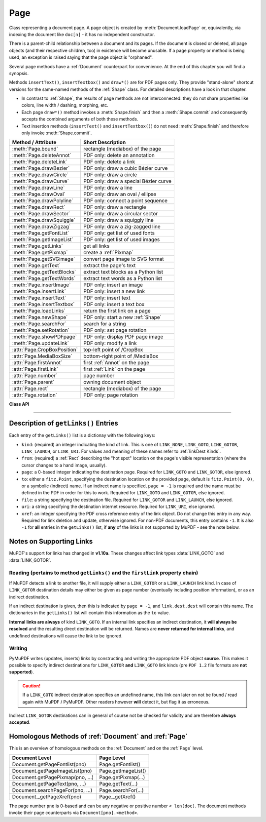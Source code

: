 .. _Page:

================
Page
================

Class representing a document page. A page object is created by :meth:`Document.loadPage` or, equivalently, via indexing the document like ``doc[n]`` - it has no independent constructor.

There is a parent-child relationship between a document and its pages. If the document is closed or deleted, all page objects (and their respective children, too) in existence will become unusable. If a page property or method is being used, an exception is raised saying that the page object is "orphaned".

Several page methods have a :ref:`Document` counterpart for convenience. At the end of this chapter you will find a synopsis.

Methods ``insertText()``, ``insertTextbox()`` and ``draw*()`` are for PDF pages only. They provide "stand-alone" shortcut versions for the same-named methods of the :ref:`Shape` class. For detailed descriptions have a look in that chapter.

* In contrast to :ref:`Shape`, the results of page methods are not interconnected: they do not share properties like colors, line width / dashing, morphing, etc.
* Each page ``draw*()`` method invokes a :meth:`Shape.finish` and then a :meth:`Shape.commit` and consequently accepts the combined arguments of both these methods.
* Text insertion methods (``insertText()`` and ``insertTextbox()``) do not need :meth:`Shape.finish` and therefore only invoke :meth:`Shape.commit`.

================================ =========================================
**Method / Attribute**           **Short Description**
================================ =========================================
:meth:`Page.bound`               rectangle (mediabox) of the page
:meth:`Page.deleteAnnot`         PDF only: delete an annotation
:meth:`Page.deleteLink`          PDF only: delete a link
:meth:`Page.drawBezier`          PDF only: draw a cubic Bézier curve
:meth:`Page.drawCircle`          PDF only: draw a circle
:meth:`Page.drawCurve`           PDF only: draw a special Bézier curve
:meth:`Page.drawLine`            PDF only: draw a line
:meth:`Page.drawOval`            PDF only: draw an oval / ellipse
:meth:`Page.drawPolyline`        PDF only: connect a point sequence
:meth:`Page.drawRect`            PDF only: draw a rectangle
:meth:`Page.drawSector`          PDF only: draw a circular sector
:meth:`Page.drawSquiggle`        PDF only: draw a squiggly line
:meth:`Page.drawZigzag`          PDF only: draw a zig-zagged line
:meth:`Page.getFontList`         PDF only: get list of used fonts
:meth:`Page.getImageList`        PDF only: get list of used images
:meth:`Page.getLinks`            get all links
:meth:`Page.getPixmap`           create a :ref:`Pixmap`
:meth:`Page.getSVGimage`         convert page image to SVG format
:meth:`Page.getText`             extract the page's text
:meth:`Page.getTextBlocks`       extract text blocks as a Python list
:meth:`Page.getTextWords`        extract text words as a Python list
:meth:`Page.insertImage`         PDF only: insert an image
:meth:`Page.insertLink`          PDF only: insert a new link
:meth:`Page.insertText`          PDF only: insert text
:meth:`Page.insertTextbox`       PDF only: insert a text box
:meth:`Page.loadLinks`           return the first link on a page
:meth:`Page.newShape`            PDF only: start a new :ref:`Shape`
:meth:`Page.searchFor`           search for a string
:meth:`Page.setRotation`         PDF only: set page rotation
:meth:`Page.showPDFpage`         PDF only: display PDF page image
:meth:`Page.updateLink`          PDF only: modify a link
:attr:`Page.CropBoxPosition`     top-left point of /CropBox
:attr:`Page.MediaBoxSize`        bottom-right point of /MediaBox
:attr:`Page.firstAnnot`          first :ref:`Annot` on the page
:attr:`Page.firstLink`           first :ref:`Link` on the page
:attr:`Page.number`              page number
:attr:`Page.parent`              owning document object
:attr:`Page.rect`                rectangle (mediabox) of the page
:attr:`Page.rotation`            PDF only: page rotation
================================ =========================================

**Class API**

.. class:: Page

   .. method:: bound()

      Determine the rectangle ("mediabox", before transformation) of the page.

      :rtype: :ref:`Rect`

   .. method:: deleteAnnot(annot)

      PDF only: Delete the specified annotation from the page and (for all document types) return the next one.

      :arg annot: the annotation to be deleted.
      :type annot: :ref:`Annot`

      :rtype: :ref:`Annot`
      :returns: the next annotation of the deleted one.

   .. method:: deleteLink(linkdict)

      PDF only: Delete the specified link from the page. The parameter must be a dictionary of format as provided by the ``getLinks()`` method (see below).

      :arg dict linkdict: the link to be deleted.

   .. method:: insertLink(linkdict)

      PDF only: Insert a new link on this page. The parameter must be a dictionary of format as provided by the ``getLinks()`` method (see below).

      :arg dict linkdict: the link to be inserted.

   .. method:: updateLink(linkdict)

      PDF only: Modify the specified link. The parameter must be a dictionary of format as provided by the ``getLinks()`` method (see below).

      :arg dict linkdict: the link to be modified.

   .. method:: getLinks()

      Retrieves **all** links of a page.

      :rtype: list
      :returns: A list of dictionaries. The entries are in the order as specified during PDF generation. For a description of the dictionary entries see below. Always use this method if you intend to make changes to the links of a page.

   .. method:: insertText(point, text = text, fontsize = 11, fontname = "Helvetica", fontfile = None, idx = 0, color = (0, 0, 0), rotate = 0, morph = None, overlay = True)

      PDF only: Insert text.


   .. method:: insertTextbox(rect, buffer, fontsize = 11, fontname = "Helvetica", fontfile = None, idx = 0, color = (0, 0, 0), expandtabs = 8, align = TEXT_ALIGN_LEFT, charwidths = None, rotate = 0, morph = None, overlay = True)

      PDF only: Insert text into the specified rectangle.

   .. method:: drawLine(p1, p2, color = (0, 0, 0), width = 1, dashes = None, roundCap = True, overlay = True, morph = None)

      PDF only: Draw a line from :ref:`Point` objects ``p1`` to ``p2``.

   .. method:: drawZigzag(p1, p2, breadth = 2, color = (0, 0, 0), width = 1, dashes = None, roundCap = True, overlay = True, morph = None)

      PDF only: Draw a zigzag line from :ref:`Point` objects ``p1`` to ``p2``.

   .. method:: drawSquiggle(p1, p2, breadth = 2, color = (0, 0, 0), width = 1, dashes = None, roundCap = True, overlay = True, morph = None)

      PDF only: Draw a squiggly (wavy, undulated) line from :ref:`Point` objects ``p1`` to ``p2``.

   .. method:: drawCircle(center, radius, color = (0, 0, 0), fill = None, width = 1, dashes = None, roundCap = True, overlay = True, morph = None)

      PDF only: Draw a circle around ``center`` with a radius of ``radius``.

   .. method:: drawOval(rect, color = (0, 0, 0), fill = None, width = 1, dashes = None, roundCap = True, overlay = True, morph = None)

      PDF only: Draw an oval (ellipse) within the given rectangle.

   .. method:: drawSector(center, point, angle, color = (0, 0, 0), fill = None, width = 1, dashes = None, roundCap = True, fullSector = True, overlay = True, closePath = False, morph = None)

      PDF only: Draw a circular sector, optionally connecting the arc to the circle's center (like a piece of pie).

   .. method:: drawPolyline(points, color = (0, 0, 0), fill = None, width = 1, dashes = None, roundCap = True, overlay = True, closePath = False, morph = None)

      PDF only: Draw several connected lines defined by a sequence of points.


   .. method:: drawBezier(p1, p2, p3, p4, color = (0, 0, 0), fill = None, width = 1, dashes = None, roundCap = True, overlay = True, closePath = False, morph = None)

      PDF only: Draw a cubic Bézier curve from ``p1`` to ``p4`` with the control points ``p2`` and ``p3``.

   .. method:: drawCurve(p1, p2, p3, color = (0, 0, 0), fill = None, width = 1, dashes = None, roundCap = True, overlay = True, closePath = False, morph = None)

      PDF only: This is a special case of ``drawBezier()``.


   .. method:: drawRect(rect, color = (0, 0, 0), fill = None, width = 1, dashes = None, roundCap = True, overlay = True, morph = None)

      PDF only: Draw a rectangle.

      .. note:: An efficient way to background-color a PDF page with the old Python paper color is ``page.drawRect(page.rect, color = py_color, fill = py_color, overlay = False)``, where ``py_color = getColor("py_color")``.

   .. method:: insertImage(rect, filename = None, pixmap = None, overlay = True)

      PDF only: Fill the given rectangle with an image. Width and height need not have the same proportions as the image: it will be adjusted to fit. The image is either taken from a pixmap or from a file - **exactly one** of these parameters **must** be specified.

      :arg rect: where to put the image on the page. ``rect`` must be finite, not empty and be completely contained in the page's rectangle.
      :type rect: :ref:`Rect`

      :arg str filename: name of an image file (all MuPDF supported formats - see :ref:`Pixmap` chapter).

      :arg pixmap: pixmap containing the image. When inserting the same image multiple times, this should be the preferred option, because the overhead of opening the image and decompressing its content will occur every time with the filename option.
      :type pixmap: :ref:`Pixmap`

      For a description of the other parameters see :ref:`CommonParms`.

      :returns: zero

      This example puts the same image on every page of a document:

      >>> doc = fitz.open(...)
      >>> rect = fitz.Rect(0, 0, 50, 50)   # put thumbnail in upper left corner
      >>> pix = fitz.Pixmap("some.jpg")    # an image file
      >>> for page in doc:
              page.insertImage(rect, pixmap = pix)
      >>> doc.save(...)

      Notes:
      
      1. If that same image had already been present in the PDF, then only a reference will be inserted. This of course considerably saves disk space and processing time. But to detect this fact, existing PDF images need to be compared with the new one. This is achieved by storing an MD5 code for each image in a table and only compare the new image's code against its entries. Generating this MD5 table, however, is done only when triggered by the first image insertion - which therefore may have an extended response time.

      2. You can use this method to provide a background image for the page, like a copyright, a watermark or a background color. Or you can combine it with ``searchFor()`` to achieve a textmarker effect.

      3. The image may be inserted uncompressed, e.g. if a ``Pixmap`` is used or if the image has an alpha channel. Therefore, consider using ``deflate = True`` when saving the file.

      4. The image content is stored in its original size - which may be much bigger than the size you want to get displayed. Consider decreasing the stored image size by using the pixmap option and then shrinking it or scaling it down (see :ref:`Pixmap` chapter). The file size savings can be very significant.

   .. method:: getText(output = 'text')

      Retrieves the text of a page. Depending on the output parameter, the results of the :ref:`TextPage` extract methods are returned.

      If ``'text'`` is specified, plain text is returned **in the order as specified during PDF creation** (which is not necessarily the normal reading order). This may not always look as expected, consider using (and probably modifying) the example program `PDF2TextJS.py <https://github.com/rk700/PyMuPDF/blob/master/examples/PDF2TextJS.py>`_. It tries to re-arrange text according to the Western reading layout convention "from top-left to bottom-right".

      :arg str output: A string indicating the requested text format, one of ``"text"`` (default), ``"html"``, ``"json"``, ``"xml"`` or ``"xhtml"``.

      :rtype: string
      :returns: The page's text as one string.

      .. note:: Use this method to convert the document into a valid HTML version by wrapping it with appropriate header and trailer strings, see the following snippet. Creating XML, XHTML or JSON documents works in exactly the same way. For XML and JSON you may also include an arbitrary filename like so: ``fitz.ConversionHeader("xml", filename = doc.name)``. Also see :ref:`HTMLQuality`.

      >>> doc = fitz.open(...)
      >>> ofile = open(doc.name + ".html", "w")
      >>> ofile.write(fitz.ConversionHeader("html"))
      >>> for page in doc: ofile.write(page.getText("html"))
      >>> ofile.write(fitz.ConversionTrailer("html"))
      >>> ofile.close()

   .. method:: getTextBlocks(images = False)

      Extract all text blocks as a Python list. Provides basic positioning information without the need to interpret the output of :meth:`TextPage.extractJSON` or :meth:`TextPage.extractXML`. The block sequence is as specified in the document. All lines of a block are concatenated into one string, separated by a space.

      :arg bool images: also extract image blocks. Default is false. This serves as a means to get complete page layout information. Only metadata, not the image data itself is extracted. Use :meth:`TextPage.extractJSON` for accessing this information.

      :rtype: list
      :returns: a list whose items have the following entries.

                * ``x0, y0, x1, y1``: 4 floats defining the bbox of the block.
                * ``text``: concatenated text lines in the block *(str)*. If this is an image block, a text like this is contained: ``<image: DeviceRGB, width 511, height 379, bpc 8>`` (original image's width and height).
                * ``block_n``: 0-based block number *(int)*.
                * ``type``: block type *(int)*, 0 = text, 1 = image.

   .. method:: getTextWords()

      Extract all words as a Python list. Provides positioning information for words without having to interpret the output of :meth:`TextPage.extractXML`. The word sequence is as specified in the document. The accompanying rectangle coordinates can be used to re-arrange the final text output to your liking. Block and line numbers help keeping track of the original position.

      :rtype: list
      :returns: a list whose items are lists with the following entries:

                * ``x0, y0, x1, y1``: 4 floats defining the bbox of the word.
                * ``word``: the word, spaces stripped off *(str)*. Note that any non-space character is accepted as part of a word - not just letters. So, ``Hello world!`` will yield the two words ``Hello`` and ``world!``.
                * ``block_n, line_n, word_n``: 0-based numbers for block, line and word *(int)*.

   .. method:: getFontList()

      PDF only: Return a list of fonts referenced by the page. Same as :meth:`Document.getPageFontList`.

   .. method:: getImageList()

      PDF only: Return a list of images referenced by the page. Same as :meth:`Document.getPageImageList`.

   .. method:: getSVGimage(matrix = None)

      Create an SVG image from the page. Only full page images are currently supported.

     :arg matrix: A :ref:`Matrix` object. Default is :ref:`Identity`. Valid operations include scaling and rotation.
     :type matrix: :ref:`Matrix`

     :returns: an UTF-8 encoded string that contains the image. This can e.g. be saved in a file with extension ``.svg``.

   .. method:: getPixmap(matrix = fitz.Identity, colorspace = fitz.csRGB, clip = None, alpha = True)

     Create a pixmap from the page. This is probably the most often used method to create pixmaps.

     :arg matrix: A :ref:`Matrix` object. Default is :ref:`Identity`.
     :type matrix: :ref:`Matrix`

     :arg colorspace: Defines the required colorspace, one of ``GRAY``, ``RGB`` or ``CMYK`` (case insensitive). Or specify a :ref:`Colorspace`, e.g. one of the predefined ones: :data:`csGRAY`, :data:`csRGB` or :data:`csCMYK`.
     :type colorspace: string, :ref:`Colorspace`

     :arg clip: restrict rendering to the rectangle's area. The default will render the full page.
     :type clip: :ref:`IRect`

     :arg bool alpha: A bool indicating whether an alpha channel should be included in the pixmap. Choose ``False`` if you do not really need transparency. This will save a lot of memory (25% in case of RGB ... and pixmaps are typically **large**!), and also processing time in most cases. Also note an important difference in how the image will appear:

        * ``True``: pixmap's samples will be pre-cleared with ``0x00``, including the alpha byte. This will result in **transparent** areas where the page is empty.

        .. image:: img-alpha-1.png

        * ``False``: pixmap's samples will be pre-cleared with ``0xff``. This will result in **white** where the page has nothing to show.

        .. image:: img-alpha-0.png

     :rtype: :ref:`Pixmap`
     :returns: Pixmap of the page.

   .. method:: loadLinks()

      Return the first link on a page. Synonym of property ``firstLink``.

      :rtype: :ref:`Link`
      :returns: first link on the page (or ``None``).

   .. method:: setRotation(rot)

      PDF only: Sets the rotation of the page.

      :arg int rot: An integer specifying the required rotation in degrees. Should be a (positive or negative) multiple of 90.

      :returns: zero if successfull, ``-1`` if not a PDF.

   .. method:: showPDFpage(rect, docsrc = None, pno = 0, keep_proportion = True, overlay = True, reuse_xref = 0, clip = None)

      PDF only: Display the page of another PDF as a **vector image**.

      :arg rect: where to place the image.
      :type rect: :ref:`Rect`

      :arg docsrc: source PDF document containing the page. Must be a different document, but may be the same file. One of this or a value greater 0 for ``reuse_xref`` must be specified.
      :type docsrc: :ref:`Document`

      :arg int pno: page number (0-based).

      :arg bool keep_proportion: control whether to scale width and height synchronously (default).

      :arg bool overlay: put image in foreground (default) or background.

      :arg int reuse_xref: specify an xref number if an already stored image should be reused. The source page will then not be included again. This argument takes precedence: if a positive value is given, parameters ``docsrc`` and ``pno`` are ignored. A value less than 1 will ensure incorporating a new page.

      :arg clip: choose which part of input page to show. Default is complete page.
      :type rect: :ref:`Rect`

      :returns: xref number of the stored page image if successful. Can be used with ``reuse_xref`` parameter if this image should be displayed somewhere else.

      .. note:: This is a multi-purpose method. For instance, it can be used to create "2-up" / "4-up" or posterized versions of existing PDF files (see the examples `4-up.py <https://github.com/rk700/PyMuPDF/blob/master/examples/4-up.py>`_ and `posterize.py <https://github.com/rk700/PyMuPDF/blob/master/examples/posterize.py>`_). Or use it to include PDF-based vector images (company logos, watermarks, etc.).

      .. note:: Unfortunately, garbage collection currently does not detect multiple copies of a displayed source page. Use the ``reuse_xref`` argument to prevent creation of multiple copies as follows.

      >>> xref = 0      # first showPDFpage will read the page
      >>> for page in doc:
              xref = page.showPDFpage(rect, docsrc, pno, reuse_xref = xref)
      >>> 

   .. method:: newShape()

      PDF only: Create a new :ref:`Shape` object for the page.

      :rtype: :ref:`Shape`
      :returns: a new :ref:`Shape` to use for compound drawings. See description there.

   .. method:: searchFor(text, hit_max = 16)

      Searches for ``text`` on a page. Identical to :meth:`TextPage.search`.

      :arg str text: Text to searched for. Upper / lower case is ignored.

      :arg int hit_max: Maximum number of occurrences accepted.

      :rtype: list

      :returns: A list of :ref:`Rect` rectangles each of which surrounds one occurrence of ``text``.

   .. attribute:: rotation

      PDF only: contains the rotation of the page in degrees and ``-1`` for other document types.

      :type: int

   .. attribute:: CropBoxPosition

      Contains the top-left coordinates of the page's ``/CropBox`` for a PDF, otherwise the top-left coordinates of the page's rectangle.

      :type: :ref:`Point`

   .. attribute:: MediaBoxSize

      Contains the width and height of the page's ``/MediaBox`` for a PDF, otherwise the bottom-right coordinates of the page's rectangle.

      :type: :ref:`Point`

    .. note:: For non-PDF documents (and in most cases for PDF documents, too) ``page.rect == fitz.Rect(page.CropBoxPosition, page.MediaBoxSize)`` is true. For PDF documents however, ``page.rect`` may be a true subset of the ``/MediaBox``. In this case these attributes may help to correctly position / evaluate elements of the page.

   .. attribute:: firstLink

      Contains the first :ref:`Link` of a page (or ``None``).

      :type: :ref:`Link`

   .. attribute:: firstAnnot

      Contains the first :ref:`Annot` of a page (or ``None``).

      :type: :ref:`Annot`

   .. attribute:: number

      The page number.

      :type: int

   .. attribute:: parent

      The owning document object.

      :type: :ref:`Document`


   .. attribute:: rect

      Contains the rectangle ("mediabox", before transformation) of the page. Same as result of method ``bound()``.

      :type: :ref:`Rect`

-----

Description of ``getLinks()`` Entries
----------------------------------------
Each entry of the ``getLinks()`` list is a dictionay with the following keys:

* ``kind``:  (required) an integer indicating the kind of link. This is one of ``LINK_NONE``, ``LINK_GOTO``, ``LINK_GOTOR``, ``LINK_LAUNCH``, or ``LINK_URI``. For values and meaning of these names refer to :ref:`linkDest Kinds`.

* ``from``:  (required) a :ref:`Rect` describing the "hot spot" location on the page's visible representation (where the cursor changes to a hand image, usually).

* ``page``:  a 0-based integer indicating the destination page. Required for ``LINK_GOTO`` and ``LINK_GOTOR``, else ignored.

* ``to``:   either a ``fitz.Point``, specifying the destination location on the provided page, default is ``fitz.Point(0, 0)``, or a symbolic (indirect) name. If an indirect name is specified, ``page = -1`` is required and the name must be defined in the PDF in order for this to work. Required for ``LINK_GOTO`` and ``LINK_GOTOR``, else ignored.

* ``file``: a string specifying the destination file. Required for ``LINK_GOTOR`` and ``LINK_LAUNCH``, else ignored.

* ``uri``:  a string specifying the destination internet resource. Required for ``LINK_URI``, else ignored.

* ``xref``: an integer specifying the PDF cross reference entry of the link object. Do not change this entry in any way. Required for link deletion and update, otherwise ignored. For non-PDF documents, this entry contains ``-1``. It is also ``-1`` for **all** entries in the ``getLinks()`` list, if **any** of the links is not supported by MuPDF - see the note below.

Notes on Supporting Links
---------------------------
MuPDF's support for links has changed in **v1.10a**. These changes affect link types :data:`LINK_GOTO` and :data:`LINK_GOTOR`.

Reading (pertains to method ``getLinks()`` and the ``firstLink`` property chain)
~~~~~~~~~~~~~~~~~~~~~~~~~~~~~~~~~~~~~~~~~~~~~~~~~~~~~~~~~~~~~~~~~~~~~~~~~~~~~~~~~~~

If MuPDF detects a link to another file, it will supply either a ``LINK_GOTOR`` or a ``LINK_LAUNCH`` link kind. In case of ``LINK_GOTOR`` destination details may either be given as page number (eventually including position information), or as an indirect destination.

If an indirect destination is given, then this is indicated by ``page = -1``, and ``link.dest.dest`` will contain this name. The dictionaries in the ``getLinks()`` list will contain this information as the ``to`` value.

**Internal links are always** of kind ``LINK_GOTO``. If an internal link specifies an indirect destination, it **will always be resolved** and the resulting direct destination will be returned. Names are **never returned for internal links**, and undefined destinations will cause the link to be ignored.

Writing
~~~~~~~~~

PyMuPDF writes (updates, inserts) links by constructing and writing the appropriate PDF object **source**. This makes it possible to specify indirect destinations for ``LINK_GOTOR`` **and** ``LINK_GOTO`` link kinds (pre ``PDF 1.2`` file formats are **not supported**).

.. caution:: If a ``LINK_GOTO`` indirect destination specifies an undefined name, this link can later on not be found / read again with MuPDF / PyMuPDF. Other readers however **will** detect it, but flag it as erroneous.

Indirect ``LINK_GOTOR`` destinations can in general of course not be checked for validity and are therefore **always accepted**.

Homologous Methods of :ref:`Document` and :ref:`Page`
--------------------------------------------------------
This is an overview of homologous methods on the :ref:`Document` and on the :ref:`Page` level.

================================== =====================================
**Document Level**                 **Page Level**
================================== =====================================
Document.getPageFontlist(pno)      Page.getFontlist()
Document.getPageImageList(pno)     Page.getImageList()
Document.getPagePixmap(pno, ...)   Page.getPixmap(...)
Document.getPageText(pno, ...)     Page.getText(...)
Document.searchPageFor(pno, ...)   Page.searchFor(...)
Document._getPageXref(pno)         Page._getXref()
================================== =====================================

The page number ``pno`` is 0-based and can be any negative or positive number ``< len(doc)``. The document methods invoke their page counterparts via ``Document[pno].<method>``.